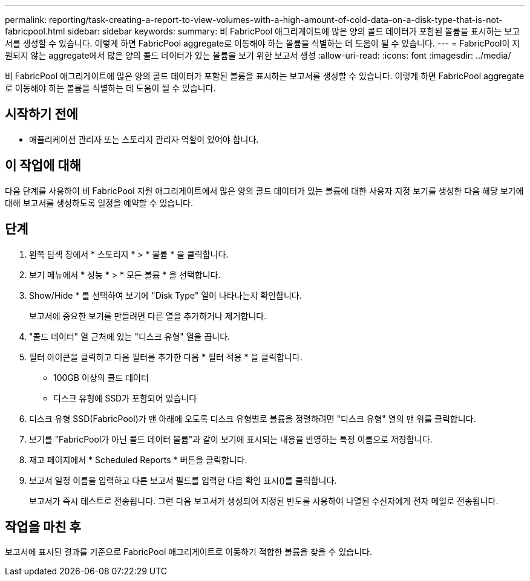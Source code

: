 ---
permalink: reporting/task-creating-a-report-to-view-volumes-with-a-high-amount-of-cold-data-on-a-disk-type-that-is-not-fabricpool.html 
sidebar: sidebar 
keywords:  
summary: 비 FabricPool 애그리게이트에 많은 양의 콜드 데이터가 포함된 볼륨을 표시하는 보고서를 생성할 수 있습니다. 이렇게 하면 FabricPool aggregate로 이동해야 하는 볼륨을 식별하는 데 도움이 될 수 있습니다. 
---
= FabricPool이 지원되지 않는 aggregate에서 많은 양의 콜드 데이터가 있는 볼륨을 보기 위한 보고서 생성
:allow-uri-read: 
:icons: font
:imagesdir: ../media/


[role="lead"]
비 FabricPool 애그리게이트에 많은 양의 콜드 데이터가 포함된 볼륨을 표시하는 보고서를 생성할 수 있습니다. 이렇게 하면 FabricPool aggregate로 이동해야 하는 볼륨을 식별하는 데 도움이 될 수 있습니다.



== 시작하기 전에

* 애플리케이션 관리자 또는 스토리지 관리자 역할이 있어야 합니다.




== 이 작업에 대해

다음 단계를 사용하여 비 FabricPool 지원 애그리게이트에서 많은 양의 콜드 데이터가 있는 볼륨에 대한 사용자 지정 보기를 생성한 다음 해당 보기에 대해 보고서를 생성하도록 일정을 예약할 수 있습니다.



== 단계

. 왼쪽 탐색 창에서 * 스토리지 * > * 볼륨 * 을 클릭합니다.
. 보기 메뉴에서 * 성능 * > * 모든 볼륨 * 을 선택합니다.
. Show/Hide * 를 선택하여 보기에 "Disk Type" 열이 나타나는지 확인합니다.
+
보고서에 중요한 보기를 만들려면 다른 열을 추가하거나 제거합니다.

. "콜드 데이터" 열 근처에 있는 "디스크 유형" 열을 끕니다.
. 필터 아이콘을 클릭하고 다음 필터를 추가한 다음 * 필터 적용 * 을 클릭합니다.
+
** 100GB 이상의 콜드 데이터
** 디스크 유형에 SSD가 포함되어 있습니다


. 디스크 유형 SSD(FabricPool)가 맨 아래에 오도록 디스크 유형별로 볼륨을 정렬하려면 "디스크 유형" 열의 맨 위를 클릭합니다.
. 보기를 "FabricPool가 아닌 콜드 데이터 볼륨"과 같이 보기에 표시되는 내용을 반영하는 특정 이름으로 저장합니다.
. 재고 페이지에서 * Scheduled Reports * 버튼을 클릭합니다.
. 보고서 일정 이름을 입력하고 다른 보고서 필드를 입력한 다음 확인 표시(image:../media/blue-check.gif[""])를 클릭합니다.
+
보고서가 즉시 테스트로 전송됩니다. 그런 다음 보고서가 생성되어 지정된 빈도를 사용하여 나열된 수신자에게 전자 메일로 전송됩니다.





== 작업을 마친 후

보고서에 표시된 결과를 기준으로 FabricPool 애그리게이트로 이동하기 적합한 볼륨을 찾을 수 있습니다.
